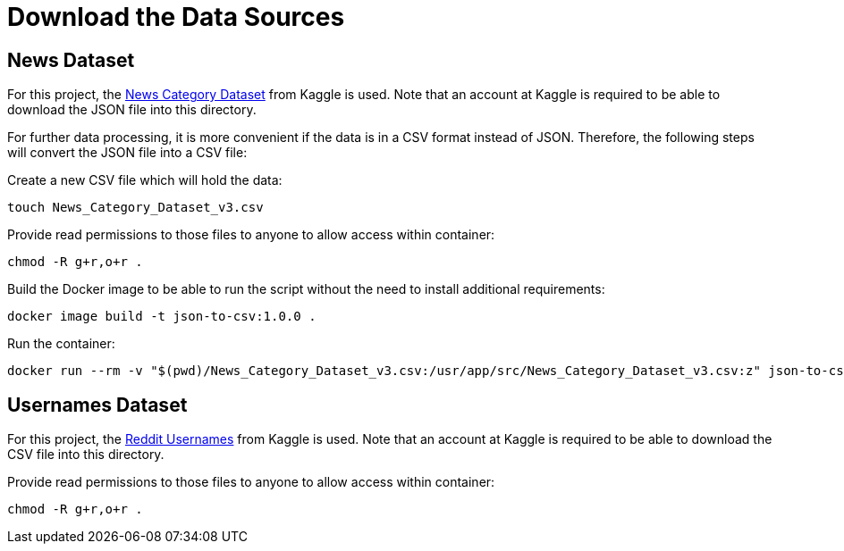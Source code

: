 = Download the Data Sources

== News Dataset

For this project, the link:https://www.kaggle.com/datasets/rmisra/news-category-dataset[News Category Dataset] from Kaggle is used. Note that an account at Kaggle is required to be able
to download the JSON file into this directory. 

For further data processing, it is more convenient if the data is in a CSV format instead of JSON. Therefore, the following steps
will convert the JSON file into a CSV file:

.Create a new CSV file which will hold the data:
[source,bash]
----
touch News_Category_Dataset_v3.csv
----

.Provide read permissions to those files to anyone to allow access within container:
[source,bash]
----
chmod -R g+r,o+r .
----

.Build the Docker image to be able to run the script without the need to install additional requirements:
[source,bash]
----
docker image build -t json-to-csv:1.0.0 .
----

.Run the container:
[source,bash]
----
docker run --rm -v "$(pwd)/News_Category_Dataset_v3.csv:/usr/app/src/News_Category_Dataset_v3.csv:z" json-to-csv:1.0.0
----

== Usernames Dataset

For this project, the link:https://www.kaggle.com/datasets/colinmorris/reddit-usernames/[Reddit Usernames] from Kaggle is used. Note that an account at Kaggle is required to be able
to download the CSV file into this directory.

.Provide read permissions to those files to anyone to allow access within container:
[source,bash]
----
chmod -R g+r,o+r .
----